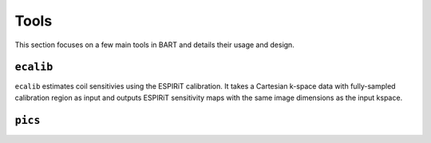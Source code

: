Tools
====
This section focuses on a few main tools in BART and details their usage and design.

``ecalib``
------

``ecalib`` estimates coil sensitivies using the ESPIRiT calibration. It takes a Cartesian k-space data with fully-sampled calibration region as input and outputs ESPIRiT sensitivity maps with the same image dimensions as the input kspace.


``pics``
----
